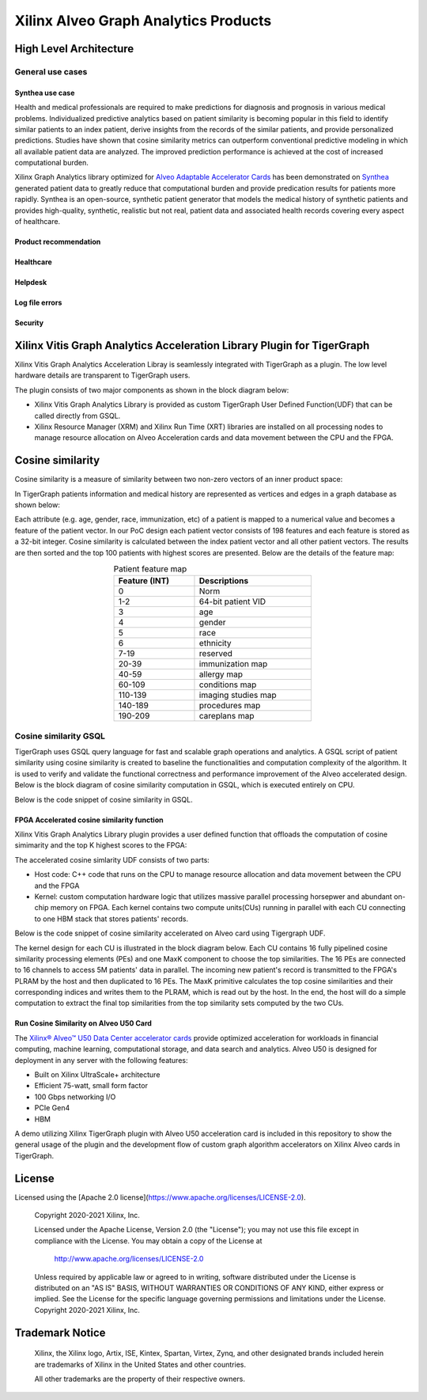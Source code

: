 .. 
   Copyright 2021 Xilinx, Inc.
  
   Licensed under the Apache License, Version 2.0 (the "License");
   you may not use this file except in compliance with the License.
   You may obtain a copy of the License at
  
       http://www.apache.org/licenses/LICENSE-2.0
  
   Unless required by applicable law or agreed to in writing, software
   distributed under the License is distributed on an "AS IS" BASIS,
   WITHOUT WARRANTIES OR CONDITIONS OF ANY KIND, either express or implied.
   See the License for the specific language governing permissions and
   limitations under the License.


.. _brief:

=====================================
Xilinx Alveo Graph Analytics Products
=====================================

High Level Architecture
-----------------------

General use cases
#################

Synthea use case
********************
Health and medical professionals are required to make predictions for diagnosis 
and prognosis in various medical problems. Individualized predictive analytics 
based on patient similarity is becoming popular in this field to identify similar 
patients to an index patient, derive insights from the records of the similar 
patients, and provide personalized predictions. Studies have shown that cosine 
similarity metrics can outperform conventional predictive modeling in which all 
available patient data are analyzed. The improved prediction performance is 
achieved at the cost of increased computational burden. 

Xilinx Graph Analytics library optimized for `Alveo Adaptable Accelerator Cards <https://www.xilinx.com/products/boards-and-kits/alveo.html>`_ 
has been demonstrated on `Synthea <https://synthetichealth.github.io/synthea/>`_ generated 
patient data to greatly reduce that computational burden and provide predication results 
for patients more rapidly. Synthea is an open-source, synthetic patient 
generator that models the medical history of synthetic patients and provides high-quality, 
synthetic, realistic but not real, patient data and associated health records covering 
every aspect of healthcare. 
 
Product recommendation
**********************

Healthcare
**********

Helpdesk
**********************

Log file errors 
**********************

Security
**********************


Xilinx Vitis Graph Analytics Acceleration Library Plugin for TigerGraph
-----------------------------------------------------------------------
Xilinx Vitis Graph Analytics Acceleration Libray is seamlessly integrated with 
TigerGraph as a plugin. The low level hardware details are transparent to TigerGraph users.

The plugin consists of two major components as shown in the block diagram below:

* Xilinx Vitis Graph Analytics Library is provided as custom TigerGraph User Defined 
  Function(UDF) that can be called directly from GSQL. 
* Xilinx Resource Manager (XRM) and Xilinx Run Time (XRT) libraries are installed 
  on all processing nodes to manage resource allocation on Alveo Acceleration cards and data movement between the CPU and the FPGA.

.. image:: /images/xilinx-tg-plugin.png
   :alt: Xilinx Tigergraph Plugin
   :scale: 60%
   :align: center


Cosine similarity
-----------------------------------------------------------------------

Cosine similarity is a measure of similarity between two non-zero vectors of an 
inner product space: 

.. image:: /images/cosine-similarity-formula.svg
   :alt: Cosine Similarity Formula
   :align: center


In TigerGraph patients information and medical history are represented as vertices 
and edges in a graph database as shown below:  

.. image:: /images/synthea-patient-schema.png
   :alt: Cosine Similarity Formula
   :scale: 60%
   :align: center


Each attribute (e.g. age, gender, race, immunization, etc) of a patient is mapped to 
a numerical value and becomes a feature of the patient vector. In our PoC design each 
patient vector consists of 198 features and each feature is stored as a 32-bit 
integer. Cosine similarity is calculated between the index patient vector and all 
other patient vectors. The results are then sorted and the top 100 patients with 
highest scores are presented. Below are the details of the feature map:

.. table:: Patient feature map
    :align: center
    :width: 50%

    +---------------+--------------------+
    | Feature (INT) |  Descriptions      |
    +===============+====================+
    | 0             | Norm               |
    +---------------+--------------------+
    | 1-2           | 64-bit patient VID |
    +---------------+--------------------+
    | 3             | age                |
    +---------------+--------------------+
    | 4             | gender             | 
    +---------------+--------------------+
    | 5             | race               |
    +---------------+--------------------+
    | 6             | ethnicity          | 
    +---------------+--------------------+
    | 7-19          | reserved           |
    +---------------+--------------------+
    | 20-39         | immunization map   | 
    +---------------+--------------------+
    | 40-59         | allergy map        |
    +---------------+--------------------+
    | 60-109        | conditions map     |
    +---------------+--------------------+
    | 110-139       | imaging studies map|
    +---------------+--------------------+
    | 140-189       | procedures map     | 
    +---------------+--------------------+
    | 190-209       | careplans map      |
    +---------------+--------------------+

Cosine similarity GSQL
######################

TigerGraph uses GSQL query language for fast and scalable graph operations and 
analytics. A GSQL script of patient similarity using cosine similarity is 
created to baseline the functionalities and computation complexity of the algorithm. 
It is used to verify and validate the functional correctness and performance 
improvement of the Alveo accelerated design. Below is the block diagram of cosine 
similarity computation in GSQL, which is executed entirely on CPU.

.. image:: /images/cosine-similarity-gsql.png
   :alt: Cosine Similarity GSQL
   :scale: 60%
   :align: center


Below is the code snippet of cosine similarity in GSQL. 

.. image:: /images/tg-graph-algorithm-cosine-similarity.png
   :alt: Tigergraph Cosine Similarity Algorithm
   :scale: 60%
   :align: center


FPGA Accelerated cosine similarity function
**************************************************

Xilinx Vitis Graph Analytics Library plugin provides a user defined function that 
offloads the computation  of cosine simimarity and the top K highest scores to the FPGA:

.. image:: /images/cosine-similarity-alveo.png
   :alt: Cosine Similarity on Alveo
   :scale: 60%
   :align: center


The accelerated cosine simlarity UDF consists of two parts:

* Host code: C++ code that runs on the CPU to manage resource allocation and data 
  movement between the CPU and the FPGA
* Kernel: custom computation hardware logic that utilizes massive parallel 
  processing horsepwer and abundant on-chip memory on FPGA. Each kernel contains 
  two compute units(CUs) running in parallel with each CU connecting to one HBM 
  stack that stores patients' records.

Below is the code snippet of cosine similarity accelerated on Alveo card using Tigergraph UDF.

.. image:: /images/tg-query-cosine-similarity-fpga-gsql.png
   :scale: 60%
   :align: center

.. image:: /images/tg-query-cosine-similarity-fpga-udf.png
   :scale: 60%
   :align: center


.. image:: /images/cosine-similarity-kernel-top.png
   :scale: 60%
   :align: center


The kernel design for each CU is illustrated in the block diagram below. Each CU 
contains 16 fully pipelined cosine similarity processing elements (PEs) and one 
MaxK component to choose the top similarities. The 16 PEs are connected to 16 
channels to access 5M patients' data in parallel. The incoming new patient's record 
is transmitted to the FPGA's PLRAM by the host and then duplicated to 16 PEs. The MaxK 
primitive calculates the top cosine similarities and their corresponding indices and 
writes them to the PLRAM, which is read out by the host. In the end, the host 
will do a simple computation to extract the final top similarities from the top 
similarity sets computed by the two CUs.

.. image:: /images/cosine-similarity-kernel-block-diagram.png
   :scale: 60%
   :align: center


Run Cosine Similarity on Alveo U50 Card
*******************************************

The `Xilinx® Alveo™ U50 Data Center accelerator cards <https://www.xilinx.com/products/boards-and-kits/alveo/u50.html>`_ 
provide optimized acceleration for workloads in financial computing, machine 
learning, computational storage, and data search and analytics. Alveo U50 is 
designed for deployment in any server with the following features:

* Built on Xilinx UltraScale+ architecture 
* Efficient 75-watt, small form factor 
* 100 Gbps networking I/O
* PCIe Gen4
* HBM  

A demo utilizing Xilinx TigerGraph plugin with Alveo U50 acceleration card is included 
in this repository to show the general usage of the plugin and the development 
flow of custom graph algorithm accelerators on Xilinx Alveo cards in TigerGraph. 

License
-----------------------

Licensed using the [Apache 2.0 license](https://www.apache.org/licenses/LICENSE-2.0).

    Copyright 2020-2021 Xilinx, Inc.
    
    Licensed under the Apache License, Version 2.0 (the "License");
    you may not use this file except in compliance with the License.
    You may obtain a copy of the License at
    
        http://www.apache.org/licenses/LICENSE-2.0
    
    Unless required by applicable law or agreed to in writing, software
    distributed under the License is distributed on an "AS IS" BASIS,
    WITHOUT WARRANTIES OR CONDITIONS OF ANY KIND, either express or implied.
    See the License for the specific language governing permissions and
    limitations under the License.
    Copyright 2020-2021 Xilinx, Inc.

Trademark Notice
----------------

    Xilinx, the Xilinx logo, Artix, ISE, Kintex, Spartan, Virtex, Zynq, and
    other designated brands included herein are trademarks of Xilinx in the
    United States and other countries.
    
    All other trademarks are the property of their respective owners.
    
